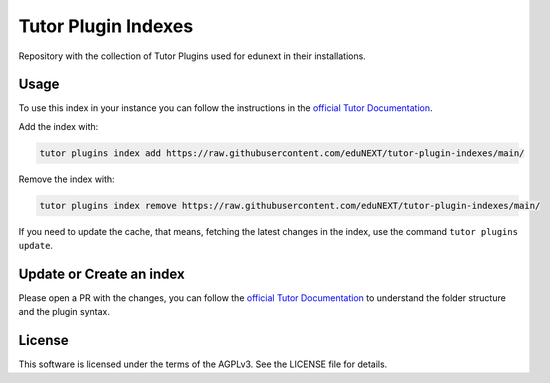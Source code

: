 Tutor Plugin Indexes
====================

Repository with the collection of Tutor Plugins used for edunext in their installations.

Usage
-----

To use this index in your instance you can follow the instructions in the `official Tutor Documentation`_.

Add the index with:

.. code-block:: bash
  
  tutor plugins index add https://raw.githubusercontent.com/eduNEXT/tutor-plugin-indexes/main/
  
Remove the index with:

.. code-block:: bash
  
  tutor plugins index remove https://raw.githubusercontent.com/eduNEXT/tutor-plugin-indexes/main/
  

If you need to update the cache, that means, fetching the latest changes in the index, use the command ``tutor plugins update``.


Update or Create an index
-------------------------

Please open a PR with the changes, you can follow the `official Tutor Documentation`_ to understand the folder structure
and the plugin syntax. 

License
-------

This software is licensed under the terms of the AGPLv3. See the LICENSE file for details.

.. _official Tutor Documentation: https://docs.tutor.edly.io/reference/indexes.html
